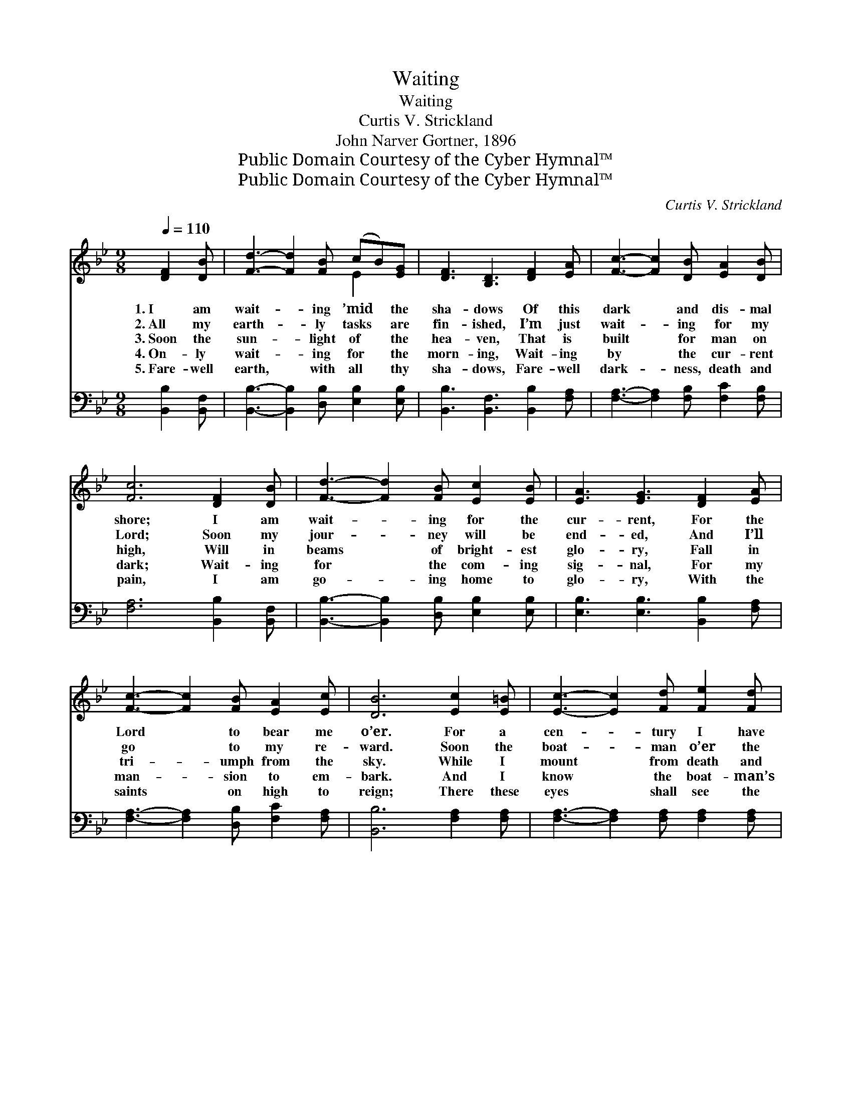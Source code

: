 X:1
T:Waiting
T:Waiting
T:Curtis V. Strickland
T:John Narver Gortner, 1896
T:Public Domain Courtesy of the Cyber Hymnal™
T:Public Domain Courtesy of the Cyber Hymnal™
C:Curtis V. Strickland
Z:Public Domain
Z:Courtesy of the Cyber Hymnal™
%%score ( 1 2 ) 3
L:1/8
Q:1/4=110
M:9/8
K:Bb
V:1 treble 
V:2 treble 
V:3 bass 
V:1
 [DF]2 [DB] | [Fd]3- [Fd]2 [FB] (cB)[EG] | [DF]3 [B,D]3 [DF]2 [EA] | [Fc]3- [Fc]2 [DB] [EA]2 [DB] | %4
w: 1.~I am|wait- * ing ’mid * the|sha- dows Of this|dark * and dis- mal|
w: 2.~All my|earth- * ly tasks * are|fin- ished, I’m just|wait- * ing for my|
w: 3.~Soon the|sun- * light of * the|hea- ven, That is|built * for man on|
w: 4.~On- ly|wait- * ing for * the|morn- ing, Wait- ing|by * the cur- rent|
w: 5.~Fare- well|earth, * with all * thy|sha- dows, Fare- well|dark- * ness, death and|
 [Fc]6 [DF]2 [DB] | [Fd]3- [Fd]2 [FB] [Ec]2 [EB] | [EA]3 [EG]3 [DF]2 [EA] | %7
w: shore; I am|wait- * ing for the|cur- rent, For the|
w: Lord; Soon my|jour- * ney will be|end- ed, And I’ll|
w: high, Will in|beams * of bright- est|glo- ry, Fall in|
w: dark; Wait- ing|for * the com- ing|sig- nal, For my|
w: pain, I am|go- * ing home to|glo- ry, With the|
 [Fc]3- [Fc]2 [FB] [EA]2 [Ec] | [DB]6 [Ec]2 [E=B] | [Ec]3- [Ec]2 [Fd] [Fe]2 [Fd] | %10
w: Lord * to bear me|o’er. For a|cen- * tury I have|
w: go * to my re-|ward. Soon the|boat- * man o’er the|
w: tri- * umph from the|sky. While I|mount * from death and|
w: man- * sion to em-|bark. And I|know * the boat- man’s|
w: saints * on high to|reign; There these|eyes * shall see the|
 [Fe]3 [Fc]3 [DB]2 [DA] | [DB]3- [DB]2 [Ec] [Fd]2 [FB] | [Fc]6 [DF]2 [DB] | %13
w: wan- dered, ’Mid the|mur- * ky shades of|earth; Now I|
w: cur- rent, Will come|glid- * ing with his|bark, And he’ll|
w: dark- ness, To be-|hold * the glow- ing|face Of the|
w: near me, For it|seems * I hear the|oar Of the|
w: splen- dors Of the|ci- * ty built on|high, There these|
 [Fd]3- [Fd]2 [FB] [Ec]2 [EB] | [EA]3 [EG]3 [DF]2 [EA] | [Fc]3- [Fc]2 [FB] [EA]2 [Ec] | [DB]6 || %17
w: long * for Hea- ven’s|glo- ry, World of|hap- * pi- ness and|mirth.|
w: bear * me o’er the|bil- lows That are|roll- * ing deep and|dark.|
w: Christ * I love so|dear- ly, And to|rest * in His em-|brace.|
w: boat * that soon will|bear me To the|bright * ec- sta- tic|shore.|
w: feet * shall tread the|pave- ments Where none|ev- * er droop or|die.|
[M:12/8]"^Refrain" F2 F (e3 e3) [Ee]2 [Ec] B2 c | d3 d3 B3 F2 F | (G3 G3) [EG]2 [EB] G x2 | %20
w: |||
w: |||
w: On- ly wait- * ing, on- ly wait-|* * ing, On- ly|wait- * ing for the|
w: |||
w: |||
 (F3 F3) [DF]3 [DF]2 [DB] | [Fd]6- [Fd]2 [FB] [Ec]2 [EB] | [EA]3 [EG]6 [DF]2 [EA] | %23
w: |||
w: |||
w: dawn; * Wait- ing to|* * be with the|dear ones Who have|
w: |||
w: |||
 [Fc]6- [Fc]2 [FB] [EA]2 [Ec] | [DB]6 |] %25
w: ||
w: ||
w: o’er * the cur- rent|gone.|
w: ||
w: ||
V:2
 x3 | x6 E2 x | x9 | x9 | x9 | x9 | x9 | x9 | x9 | x9 | x9 | x9 | x9 | x9 | x9 | x9 | x6 || %17
[M:12/8] x6 E2 E x6 | x3 (F2 F D2) D x3 | x3 (E2 E cB) x4 | x3 D2 D x6 | x12 | x12 | x12 | x6 |] %25
V:3
 [B,,B,]2 [B,,F,] | [B,,B,]3- [B,,B,]2 [D,B,] [E,B,]2 [E,B,] | [B,,B,]3 [B,,F,]3 [B,,B,]2 [F,A,] | %3
w: ~ ~|~ * ~ ~ ~|~ ~ ~ ~|
 [F,A,]3- [F,A,]2 [F,B,] [F,C]2 [F,B,] | [F,A,]6 [B,,B,]2 [B,,F,] | %5
w: ~ * ~ ~ ~|~ ~ ~|
 [B,,B,]3- [B,,B,]2 [D,B,] [E,B,]2 [E,B,] | [E,B,]3 [E,B,]3 [B,,B,]2 [F,A,] | %7
w: ~ * ~ ~ ~|~ ~ ~ ~|
 [F,A,]3- [F,A,]2 [D,B,] [F,C]2 [F,A,] | [B,,B,]6 [F,A,]2 [F,A,] | %9
w: ~ * ~ ~ ~|~ ~ ~|
 [F,A,]3- [F,A,]2 [F,A,] [F,A,]2 [F,A,] | [F,A,]3 [F,A,]3 [B,,F,]2 [B,,F,] | %11
w: ~ * ~ ~ ~|~ ~ ~ ~|
 [B,,F,]3- [B,,F,]2 [B,,B,] [B,,B,]2 [B,,B,] | [F,A,]6 [B,,B,]2 [B,,F,] | %13
w: ~ * ~ ~ ~|~ ~ ~|
 [B,,B,]3- [B,,B,]2 [D,B,] [E,B,]2 [E,B,] | [E,B,]3 [E,B,]3 [B,,B,]2 [F,C] | %15
w: ~ * ~ ~ ~|~ ~ ~ ~|
 [F,A,]3- [F,A,]2 [D,B,] [F,C]2 [F,A,] | [B,,B,]6 ||[M:12/8] z6 [F,A,]2 [F,A,] [F,A,]2 [F,A,] z3 | %18
w: ~ * ~ ~ ~|~|On- ly wai- ting,|
 z3 [B,,B,]2 [B,,B,] [B,,B,]2 [B,,B,] z3 | z3 [E,B,]2 [E,B,] [E,B,]2 [E,B,] z3 | %20
w: on- ly wait- ing,|On- ly wait- ing,|
 z3 [B,,B,]2 [B,,B,] [B,,B,]3 [B,,B,]2 [B,,B,] | [B,,B,]6- [B,,B,]2 [D,B,] [E,G,]2 [E,G,] | %22
w: for the dawn, Wait- ing|to * * * *|
 [E,G,]3 [E,G,]6 [F,B,]2 [F,C] | [F,A,]6- [F,A,]2 [D,B,] [F,C]2 [F,A,] | [B,,B,]6 |] %25
w: |||

